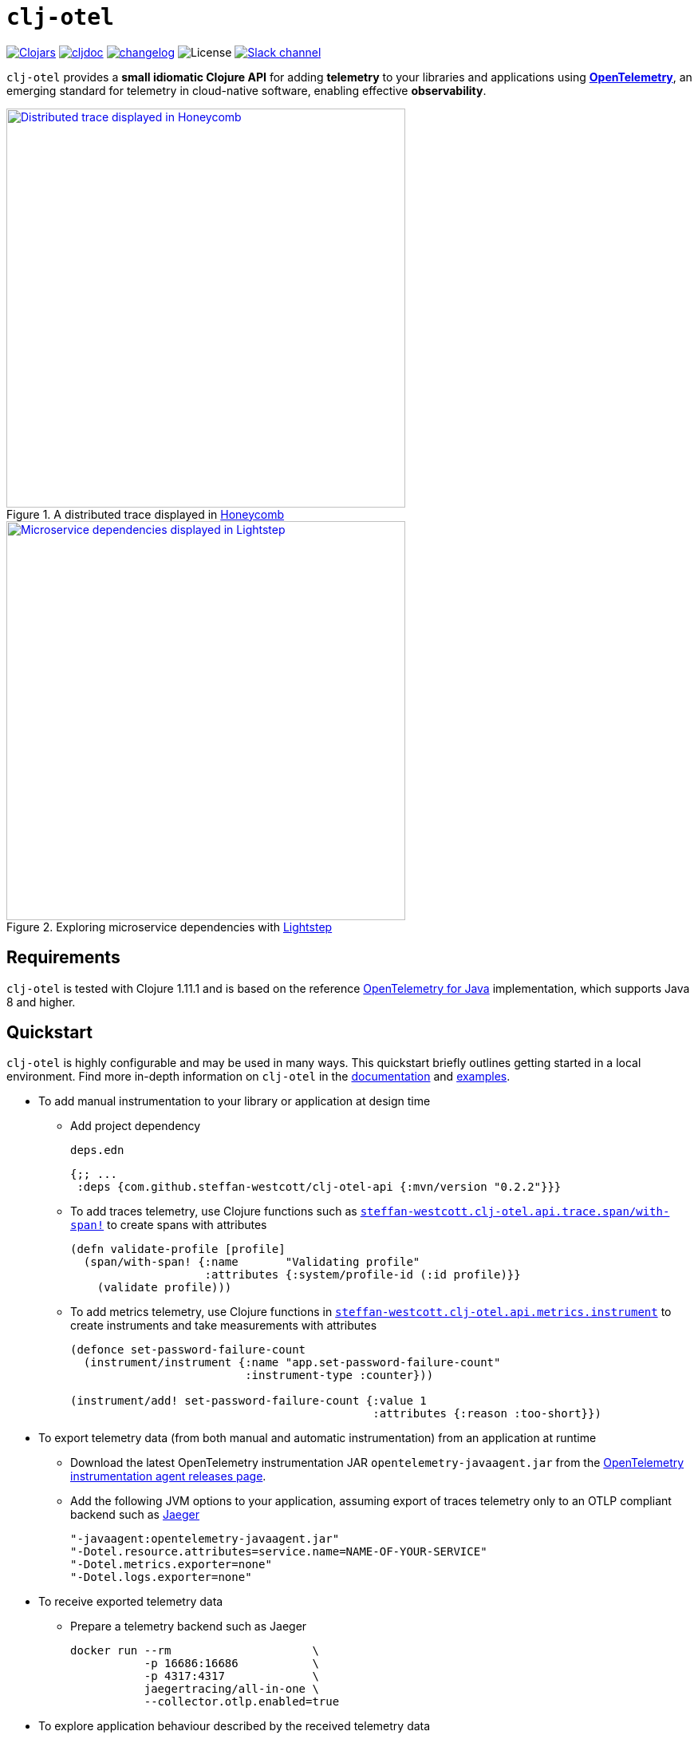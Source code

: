 = `clj-otel`
:icons: font
ifdef::env-github[]
:tip-caption: :bulb:
:note-caption: :information_source:
:important-caption: :heavy_exclamation_mark:
:caution-caption: :fire:
:warning-caption: :warning:
endif::[]

image:https://img.shields.io/clojars/v/com.github.steffan-westcott/clj-otel-api?logo=clojure&logoColor=white[Clojars,link=https://clojars.org/com.github.steffan-westcott/clj-otel-api]
ifndef::env-cljdoc[]
image:https://cljdoc.org/badge/com.github.steffan-westcott/clj-otel-api[cljdoc,link=https://cljdoc.org/d/com.github.steffan-westcott/clj-otel-api/CURRENT]
endif::[]
image:https://img.shields.io/badge/changelog-grey[changelog,link=CHANGELOG.adoc]
image:https://img.shields.io/github/license/steffan-westcott/clj-otel[License]
image:https://img.shields.io/badge/clojurians-clj--otel-blue.svg?logo=slack[Slack channel,link=https://clojurians.slack.com/messages/clj-otel]

`clj-otel` provides a *small idiomatic Clojure API* for adding *telemetry* to your libraries and applications using https://opentelemetry.io/[*OpenTelemetry*], an emerging standard for telemetry in cloud-native software, enabling effective *observability*.

.A distributed trace displayed in https://www.honeycomb.io/[Honeycomb]
image::doc/images/honeycomb-trace.png[Distributed trace displayed in Honeycomb,width=500,link="doc/images/honeycomb-trace.png?raw=true"]

.Exploring microservice dependencies with https://lightstep.com/[Lightstep]
image::doc/images/lightstep-service-diagram.png[Microservice dependencies displayed in Lightstep,width=500,link="doc/images/lightstep-service-diagram.png?raw=true"]

== Requirements

`clj-otel` is tested with Clojure 1.11.1 and is based on the reference https://github.com/open-telemetry/opentelemetry-java[OpenTelemetry for Java] implementation, which supports Java 8 and higher.

== Quickstart

`clj-otel` is highly configurable and may be used in many ways.
This quickstart briefly outlines getting started in a local environment.
Find more in-depth information on `clj-otel` in the xref:_documentation[documentation] and xref:_examples[examples].

* To add manual instrumentation to your library or application at design time
** Add project dependency
+
.`deps.edn`
[source,clojure]
----
{;; ...
 :deps {com.github.steffan-westcott/clj-otel-api {:mvn/version "0.2.2"}}}
----
** To add traces telemetry, use Clojure functions such as https://cljdoc.org/d/com.github.steffan-westcott/clj-otel-api/CURRENT/api/steffan-westcott.clj-otel.api.trace.span#with-span![`steffan-westcott.clj-otel.api.trace.span/with-span!`] to create spans with attributes
+
[source,clojure]
----
(defn validate-profile [profile]
  (span/with-span! {:name       "Validating profile"
                    :attributes {:system/profile-id (:id profile)}}
    (validate profile)))
----
** To add metrics telemetry, use Clojure functions in https://cljdoc.org/d/com.github.steffan-westcott/clj-otel-api/CURRENT/api/steffan-westcott.clj-otel.api.metrics.instrument[`steffan-westcott.clj-otel.api.metrics.instrument`] to create instruments and take measurements with attributes
+
[source,clojure]
----
(defonce set-password-failure-count
  (instrument/instrument {:name "app.set-password-failure-count"
                          :instrument-type :counter}))

(instrument/add! set-password-failure-count {:value 1
                                             :attributes {:reason :too-short}})
----

* To export telemetry data (from both manual and automatic instrumentation) from an application at runtime
** Download the latest OpenTelemetry instrumentation JAR `opentelemetry-javaagent.jar` from the https://github.com/open-telemetry/opentelemetry-java-instrumentation/releases[OpenTelemetry instrumentation agent releases page].
** Add the following JVM options to your application, assuming export of traces telemetry only to an OTLP compliant backend such as https://www.jaegertracing.io/[Jaeger]
+
----
"-javaagent:opentelemetry-javaagent.jar"
"-Dotel.resource.attributes=service.name=NAME-OF-YOUR-SERVICE"
"-Dotel.metrics.exporter=none"
"-Dotel.logs.exporter=none"
----

* To receive exported telemetry data
** Prepare a telemetry backend such as Jaeger
+
[source,bash]
----
docker run --rm                     \
           -p 16686:16686           \
           -p 4317:4317             \
           jaegertracing/all-in-one \
           --collector.otlp.enabled=true
----

* To explore application behaviour described by the received telemetry data
** Use telemetry backend features such as the Jaeger user interface at http://localhost:16686/search

NOTE: For demonstration configurations that export traces and metrics telemetry, see the xref:_examples[examples].

[#_documentation]
== Documentation

* link:doc/tutorial.adoc[Tutorial] : A walk-through of instrumenting a small Clojure program and viewing its telemetry.
* link:doc/guides.adoc[Guides] : Common task recipes for adding telemetry to your Clojure libraries and applications, then configuring and running applications with telemetry.
* link:doc/reference.adoc[API & Reference] : API documentation for all `clj-otel` modules.
* link:doc/concepts.adoc[Concepts] : A primer on observability, OpenTelemetry and what this project `clj-otel` enables for Clojure libraries and applications.

[#_examples]
== Examples

Find complete example applications in the `examples` directory.
The examples aim to show:

* Adding automatic and manual instrumentation to applications
* Configuring and running applications that export telemetry data
* Viewing telemetry data in backends

See more xref:doc/examples.adoc[information on configuring and running the examples].

== Project status

* `clj-otel` is a young, alpha grade project with limited use in a production setting.
Breaking API changes may still be made, but there should be few, if any.
* For manual instrumentation:
** Coverage of the Traces API is complete.
*** Trace semantics conventions support for https://github.com/open-telemetry/opentelemetry-specification/blob/main/specification/trace/semantic_conventions/exceptions.md[recording exceptions] is complete.
*** Trace semantics support for https://github.com/open-telemetry/opentelemetry-specification/blob/main/specification/trace/semantic_conventions/http.md[HTTP spans] in applications run without the OpenTelemetry instrumentation agent is limited.
*** Support for wrapping asynchronous Clojure code in spans is complete.
The API is minimal and low-level, supporting any async library that works with callbacks.
Perhaps with community feedback, this will be expanded to add more specialised support for popular async libraries.
Code for creating spans around `core.async` channels can be found in the examples, specifically the `<with-span-binding` macro.
** Coverage of the Metrics API is complete.
*** Metrics HTTP semantics support for applications run without the OpenTelemetry instrumentation agent is very limited.
** There is currently no coverage of the Logs API.
* For the programmatic configuration of the OpenTelemetry SDK:
** Coverage of Traces `TracerProvider` is complete.
** Coverage of Metrics `MeterProvider` is planned.
** There is currently no coverage of Logging `LoggerProvider`.

== TODO

* For manual instrumentation:
** Add Logs API support.
** Consider supporting more https://github.com/open-telemetry/opentelemetry-specification/tree/main/specification/trace/semantic_conventions[trace semantics conventions].
* Maintain parity with the latest version of https://github.com/open-telemetry/opentelemetry-java[`opentelemetry-java`].
* Implement integration tests using https://github.com/javahippie/clj-test-containers[clj-test-containers] or similar.
* Consider ClojureScript OpenTelemetry support in the browser and node.js using https://github.com/open-telemetry/opentelemetry-js[`opentelemetry-js`]; this will likely be a separate project.

== Changelog

See xref:CHANGELOG.adoc[changelog]

== Contributing & contact

The *most needed* contribution is *experience reports* of `clj-otel` use in production systems.
I am keen to hear of usages of `clj-otel` and any problems and successes.
`clj-otel` is a very young project, so now is an ideal time to provide *feedback* on the API design as improvements can be made freely.

I will be happy to consider pull requests for minor changes, but I may not accept more significant changes while I make a start on some items in the TODO list.

For questions or feedback on `clj-otel`, contact me on the https://clojurians.slack.com/messages/clj-otel[`#clj-otel`] channel in http://clojurians.net/[Clojurians Slack], user `steffan`.

== Development

=== Requirements

To develop `clj-otel`, you should first install the following tools:

* https://clojure.org/guides/deps_and_cli[Clojure CLI tools]
* https://github.com/clj-kondo/clj-kondo/blob/master/doc/install.md[`clj-kondo` executable binary]
* https://github.com/kkinnear/zprint#get-zprint[`zprint` executable binary] (1.2.5 or later)

=== Developing

* Enable the `:dev` alias in any REPL session to ensure dependencies on `clj-otel-*` modules use `:local/root` versions.
This enables the development of modules and their dependents without installing the modules for each change to take effect.
* Get information on available build scripts with this command:
+
[source,bash]
----
clojure -A:deps -T:build help/doc
----
* Before making any pull requests, please ensure the source code has been linted and formatted with these commands:
+
[source,bash]
----
clojure -T:build lint
clojure -T:build fmt
----

== Acknowledgements

I want to thank:

* You (yes, you) for having the curiosity to look into this project.
Thank you.
* My friends Golnaz and Nimmo, for pointing me in the direction of observability and OpenTelemetry.
Without them, I wouldn't have had the idea to do this project.
* The OpenTelemetry community and all makers of telemetry backends for making the effective observability of systems a tangible reality.
Cloud-native software is so complex now, we need all the help we can get to understand how well it is (or is not) working.
* The https://diataxis.fr/[Diátaxis Documentation Framework], for a simple way to structure technical documentation.

== License

Copyright © 2021-2023 Steffan Westcott +
Distributed under the http://www.apache.org/licenses/LICENSE-2.0[Apache License v2.0]